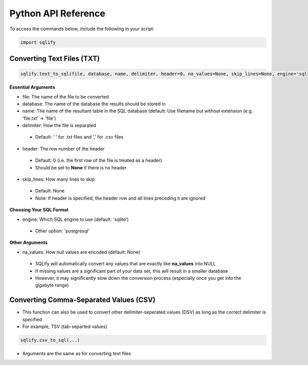 Python API Reference
=====================

To access the commands below, include the following in your script:

.. code-block:: python
   
   import sqlify
   
Converting Text Files (TXT)
----------------------------
.. code-block:: python

   sqlify.text_to_sql(file, database, name, delimiter, header=0, na_values=None, skip_lines=None, engine='sqlite3')

**Essential Arguments**
   
* file: The name of the file to be converted

* database: The name of the database the results should be stored in

* name: The name of the resultant table in the SQL database (default: Use filename but without extension (e.g. 'file.txt' -> 'file')

* delimiter: How the file is separated
 * Default: ' ' for .txt files and ',' for .csv files

* header: The row number of the header
 * Default: 0 (i.e. the first row of the file is treated as a header)
 * Should be set to **None** if there is no header
 
* skip_lines: How many lines to skip
 * Default: None
 * Note: If header is specified, the header row and all lines preceding it are ignored

**Choosing Your SQL Format**

* engine: Which SQL engine to use (default: 'sqlite')
 * Other option: 'postgresql'

 
**Other Arguments**

* na_values: How null values are encoded (default: None)
 * SQLify will automatically convert any values that are exactly like **na_values** into NULL
 * If missing values are a significant part of your data set, this will result in a smaller database
 * However, it may significantly slow down the conversion process (especially once you get into the gigabyte range)

Converting Comma-Separated Values (CSV)
----------------------------------------

- This function can also be used to convert other delimiter-seperated values (DSV) as long as the correct delimiter is specified
 
- For example, TSV (tab-separted values)
  

.. code-block:: python
    
   sqlify.csv_to_sql(...)
   
- Arguments are the same as for converting text files